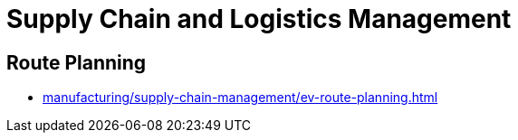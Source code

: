 = Supply Chain and Logistics Management

== Route Planning

* xref:manufacturing/supply-chain-management/ev-route-planning.adoc[]